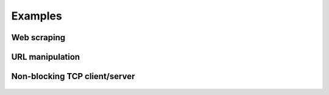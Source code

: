 Examples
========

Web scraping
------------

    .. include:: ../examples/entities.py
       :code: python


URL manipulation
----------------

    .. include:: ../examples/url.py
       :code: python


Non-blocking TCP client/server
------------------------------

    .. include:: ../examples/ioloop.py
       :code: python
